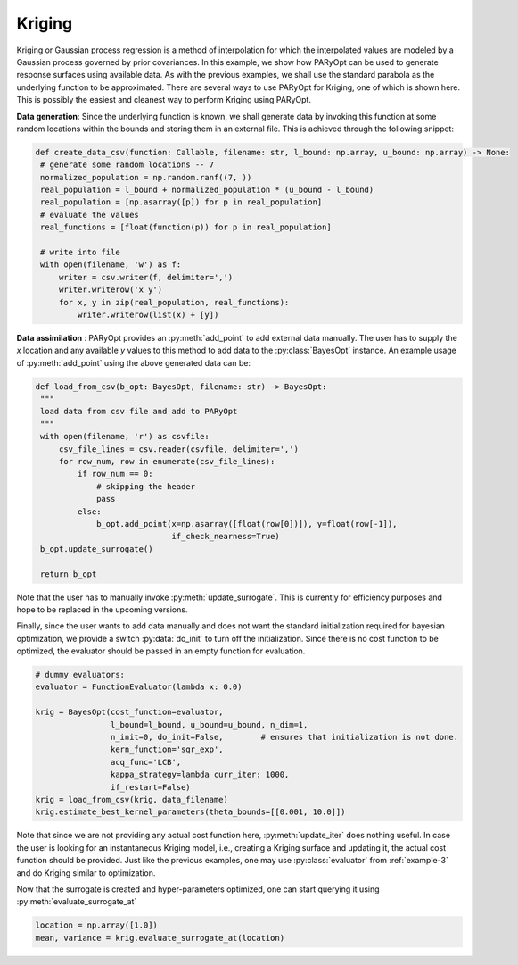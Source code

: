 .. _example-4:

Kriging
=======

Kriging or Gaussian process regression is a method of interpolation for which the interpolated values are modeled by a
Gaussian process governed by prior covariances. In this example, we show how PARyOpt can be used to generate response
surfaces using available data.
As with the previous examples, we shall use the standard parabola as the underlying function to be approximated. There
are several ways to use PARyOpt for Kriging, one of which is shown here. This is possibly the easiest and cleanest way
to perform Kriging using PARyOpt.

**Data generation**: Since the underlying function is known, we shall generate data by invoking this function
at some random locations within the bounds and storing them in an external file. This is achieved through the
following snippet:


.. code-block:: python

   def create_data_csv(function: Callable, filename: str, l_bound: np.array, u_bound: np.array) -> None:
    # generate some random locations -- 7
    normalized_population = np.random.ranf((7, ))
    real_population = l_bound + normalized_population * (u_bound - l_bound)
    real_population = [np.asarray([p]) for p in real_population]
    # evaluate the values
    real_functions = [float(function(p)) for p in real_population]

    # write into file
    with open(filename, 'w') as f:
        writer = csv.writer(f, delimiter=',')
        writer.writerow('x y')
        for x, y in zip(real_population, real_functions):
            writer.writerow(list(x) + [y])

**Data assimilation** : PARyOpt provides an :py:meth:`add_point` to add external data manually. The user has to supply
the `x` location and any available `y` values to this method to add data to the :py:class:`BayesOpt` instance.
An example usage of :py:meth:`add_point` using the above generated data can be:

.. code-block:: python

   def load_from_csv(b_opt: BayesOpt, filename: str) -> BayesOpt:
    """
    load data from csv file and add to PARyOpt
    """
    with open(filename, 'r') as csvfile:
        csv_file_lines = csv.reader(csvfile, delimiter=',')
        for row_num, row in enumerate(csv_file_lines):
            if row_num == 0:
                # skipping the header
                pass
            else:
                b_opt.add_point(x=np.asarray([float(row[0])]), y=float(row[-1]),
                                if_check_nearness=True)
    b_opt.update_surrogate()

    return b_opt

Note that the user has to manually invoke :py:meth:`update_surrogate`. This is currently for efficiency purposes and hope
to be replaced in the upcoming versions.

Finally, since the user wants to add data manually and does not want the standard initialization required for bayesian
optimization, we provide a switch :py:data:`do_init` to turn off the initialization. Since there is no cost function to
be optimized, the evaluator should be passed in an empty function for evaluation.

.. code-block:: python

    # dummy evaluators:
    evaluator = FunctionEvaluator(lambda x: 0.0)

    krig = BayesOpt(cost_function=evaluator,
                    l_bound=l_bound, u_bound=u_bound, n_dim=1,
                    n_init=0, do_init=False,        # ensures that initialization is not done.
                    kern_function='sqr_exp',
                    acq_func='LCB',
                    kappa_strategy=lambda curr_iter: 1000,
                    if_restart=False)
    krig = load_from_csv(krig, data_filename)
    krig.estimate_best_kernel_parameters(theta_bounds=[[0.001, 10.0]])

Note that since we are not providing any actual cost function here, :py:meth:`update_iter` does nothing useful. In case
the user is looking for an instantaneous Kriging model, i.e., creating a Kriging surface and updating it, the actual
cost function should be provided. Just like the previous examples, one may use :py:class:`evaluator` from :ref:`example-3`
and do Kriging similar to optimization.

Now that the surrogate is created and hyper-parameters optimized, one can start querying it using
:py:meth:`evaluate_surrogate_at`

.. code-block:: python

   location = np.array([1.0])
   mean, variance = krig.evaluate_surrogate_at(location)



